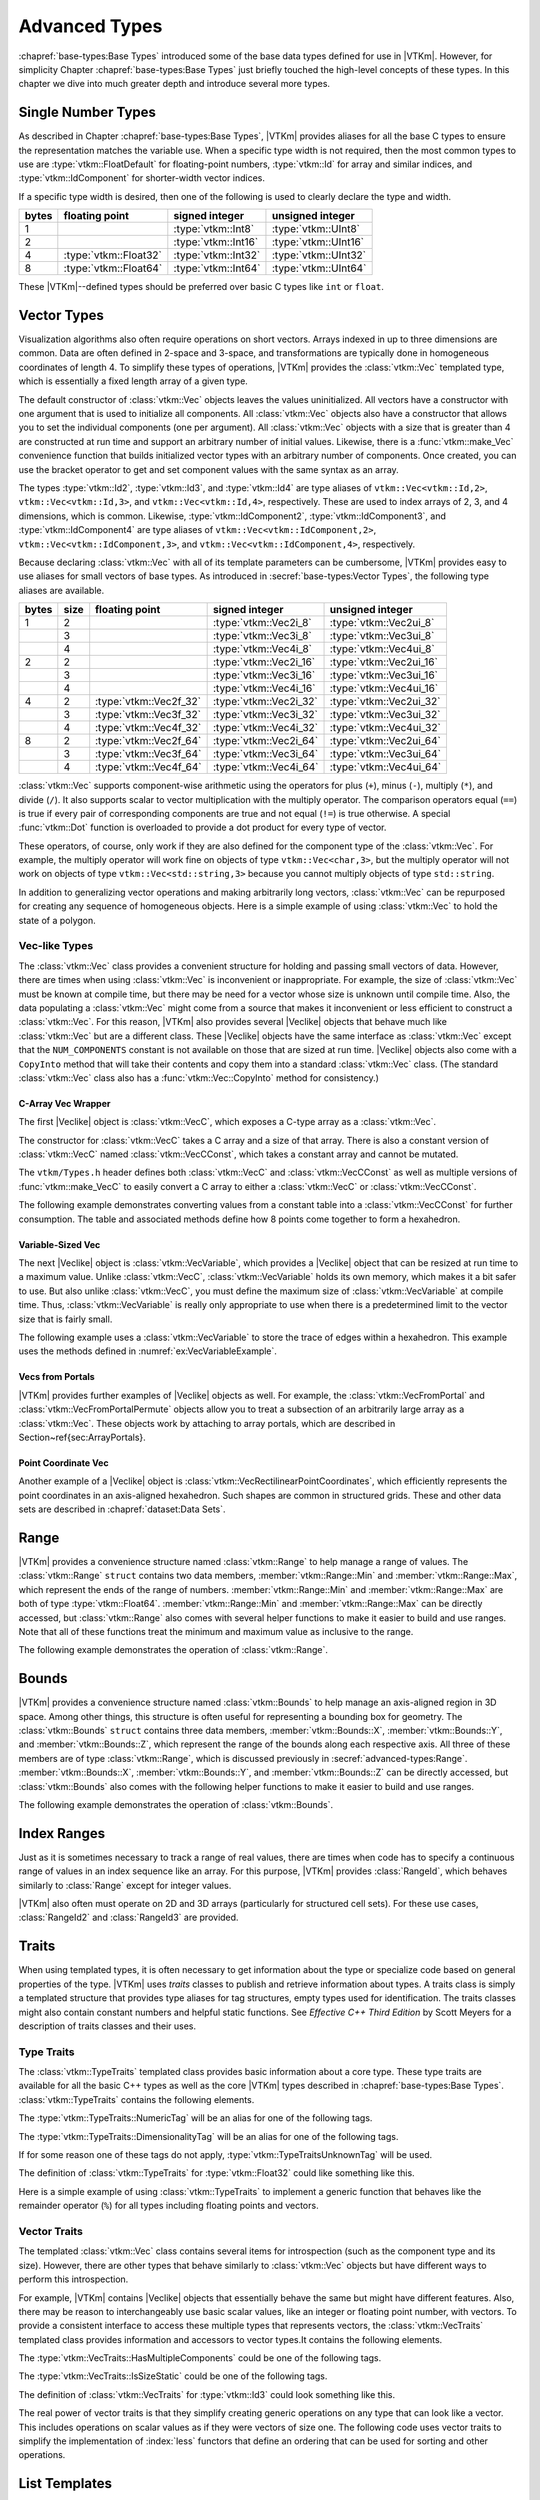 ==============================
Advanced Types
==============================

:chapref:`base-types:Base Types` introduced some of the base data types defined for use in |VTKm|.
However, for simplicity Chapter :chapref:`base-types:Base Types` just briefly touched the high-level concepts of these types.
In this chapter we dive into much greater depth and introduce several more types.


------------------------------
Single Number Types
------------------------------

As described in Chapter :chapref:`base-types:Base Types`, |VTKm| provides aliases for all the base C types to ensure the representation matches the variable use.
When a specific type width is not required, then the most common types to use are :type:`vtkm::FloatDefault` for floating-point numbers, :type:`vtkm::Id` for array and similar indices, and :type:`vtkm::IdComponent` for shorter-width vector indices.

If a specific type width is desired, then one of the following is used to clearly declare the type and width.

+-------+-----------------------+---------------------+----------------------+
| bytes | floating point        | signed integer      | unsigned integer     |
+=======+=======================+=====================+======================+
|     1 |                       | :type:`vtkm::Int8`  | :type:`vtkm::UInt8`  |
+-------+-----------------------+---------------------+----------------------+
|     2 |                       | :type:`vtkm::Int16` | :type:`vtkm::UInt16` |
+-------+-----------------------+---------------------+----------------------+
|     4 | :type:`vtkm::Float32` | :type:`vtkm::Int32` | :type:`vtkm::UInt32` |
+-------+-----------------------+---------------------+----------------------+
|     8 | :type:`vtkm::Float64` | :type:`vtkm::Int64` | :type:`vtkm::UInt64` |
+-------+-----------------------+---------------------+----------------------+

These |VTKm|--defined types should be preferred over basic C types like ``int`` or ``float``.


------------------------------
Vector Types
------------------------------

Visualization algorithms also often require operations on short vectors.
Arrays indexed in up to three dimensions are common.
Data are often defined in 2-space and 3-space, and transformations are typically done in homogeneous coordinates of length 4.
To simplify these types of operations, |VTKm| provides the :class:`vtkm::Vec` templated type, which is essentially a fixed length array of a given type.

.. doxygenclass:: vtkm::Vec
   :members:

The default constructor of :class:`vtkm::Vec` objects leaves the values uninitialized.
All vectors have a constructor with one argument that is used to initialize all components.
All :class:`vtkm::Vec` objects also have a constructor that allows you to set the individual components (one per argument).
All :class:`vtkm::Vec` objects with a size that is greater than 4 are constructed at run time and support an arbitrary number of initial values.
Likewise, there is a :func:`vtkm::make_Vec` convenience function that builds initialized vector types with an arbitrary number of components.
Once created, you can use the bracket operator to get and set component values with the same syntax as an array.

.. load-example:: CreatingVectorTypes
   :file: GuideExampleCoreDataTypes.cxx
   :caption: Creating vector types.

.. doxygenfunction:: vtkm::make_Vec

The types :type:`vtkm::Id2`, :type:`vtkm::Id3`, and :type:`vtkm::Id4` are type aliases of ``vtkm::Vec<vtkm::Id,2>``, ``vtkm::Vec<vtkm::Id,3>``, and ``vtkm::Vec<vtkm::Id,4>``, respectively.
These are used to index arrays of 2, 3, and 4 dimensions, which is common.
Likewise, :type:`vtkm::IdComponent2`, :type:`vtkm::IdComponent3`, and :type:`vtkm::IdComponent4` are type aliases of ``vtkm::Vec<vtkm::IdComponent,2>``, ``vtkm::Vec<vtkm::IdComponent,3>``, and ``vtkm::Vec<vtkm::IdComponent,4>``, respectively.

Because declaring :class:`vtkm::Vec` with all of its template parameters can be cumbersome, |VTKm| provides easy to use aliases for small vectors of base types.
As introduced in :secref:`base-types:Vector Types`, the following type aliases are available.

+-------+------+------------------------+------------------------+-------------------------+
| bytes | size | floating point         | signed integer         | unsigned integer        |
+=======+======+========================+========================+=========================+
|     1 |    2 |                        | :type:`vtkm::Vec2i_8`  | :type:`vtkm::Vec2ui_8`  |
+-------+------+------------------------+------------------------+-------------------------+
|       |    3 |                        | :type:`vtkm::Vec3i_8`  | :type:`vtkm::Vec3ui_8`  |
+-------+------+------------------------+------------------------+-------------------------+
|       |    4 |                        | :type:`vtkm::Vec4i_8`  | :type:`vtkm::Vec4ui_8`  |
+-------+------+------------------------+------------------------+-------------------------+
|     2 |    2 |                        | :type:`vtkm::Vec2i_16` | :type:`vtkm::Vec2ui_16` |
+-------+------+------------------------+------------------------+-------------------------+
|       |    3 |                        | :type:`vtkm::Vec3i_16` | :type:`vtkm::Vec3ui_16` |
+-------+------+------------------------+------------------------+-------------------------+
|       |    4 |                        | :type:`vtkm::Vec4i_16` | :type:`vtkm::Vec4ui_16` |
+-------+------+------------------------+------------------------+-------------------------+
|     4 |    2 | :type:`vtkm::Vec2f_32` | :type:`vtkm::Vec2i_32` | :type:`vtkm::Vec2ui_32` |
+-------+------+------------------------+------------------------+-------------------------+
|       |    3 | :type:`vtkm::Vec3f_32` | :type:`vtkm::Vec3i_32` | :type:`vtkm::Vec3ui_32` |
+-------+------+------------------------+------------------------+-------------------------+
|       |    4 | :type:`vtkm::Vec4f_32` | :type:`vtkm::Vec4i_32` | :type:`vtkm::Vec4ui_32` |
+-------+------+------------------------+------------------------+-------------------------+
|     8 |    2 | :type:`vtkm::Vec2f_64` | :type:`vtkm::Vec2i_64` | :type:`vtkm::Vec2ui_64` |
+-------+------+------------------------+------------------------+-------------------------+
|       |    3 | :type:`vtkm::Vec3f_64` | :type:`vtkm::Vec3i_64` | :type:`vtkm::Vec3ui_64` |
+-------+------+------------------------+------------------------+-------------------------+
|       |    4 | :type:`vtkm::Vec4f_64` | :type:`vtkm::Vec4i_64` | :type:`vtkm::Vec4ui_64` |
+-------+------+------------------------+------------------------+-------------------------+

:class:`vtkm::Vec` supports component-wise arithmetic using the operators for plus (``+``), minus (``-``), multiply (``*``), and divide (``/``).
It also supports scalar to vector multiplication with the multiply operator.
The comparison operators equal (``==``) is true if every pair of corresponding components are true and not equal (``!=``) is true otherwise.
A special :func:`vtkm::Dot` function is overloaded to provide a dot product for every type of vector.

.. load-example:: VectorOperations
   :file: GuideExampleCoreDataTypes.cxx
   :caption: Vector operations.

These operators, of course, only work if they are also defined for the component type of the :class:`vtkm::Vec`.
For example, the multiply operator will work fine on objects of type ``vtkm::Vec<char,3>``, but the multiply operator will not work on objects of type ``vtkm::Vec<std::string,3>`` because you cannot multiply objects of type ``std::string``.

In addition to generalizing vector operations and making arbitrarily long vectors, :class:`vtkm::Vec` can be repurposed for creating any sequence of homogeneous objects.
Here is a simple example of using :class:`vtkm::Vec` to hold the state of a polygon.

.. load-example:: EquilateralTriangle
   :file: GuideExampleCoreDataTypes.cxx
   :caption: Repurposing a :class:`vtkm::Vec`.

Vec-like Types
==============================

.. index:: Vec-like

The :class:`vtkm::Vec` class provides a convenient structure for holding and passing small vectors of data.
However, there are times when using :class:`vtkm::Vec` is inconvenient or inappropriate.
For example, the size of :class:`vtkm::Vec` must be known at compile time, but there may be need for a vector whose size is unknown until compile time.
Also, the data populating a :class:`vtkm::Vec` might come from a source that makes it inconvenient or less efficient to construct a :class:`vtkm::Vec`.
For this reason, |VTKm| also provides several |Veclike| objects that behave much like :class:`vtkm::Vec` but are a different class.
These |Veclike| objects have the same interface as :class:`vtkm::Vec` except that the ``NUM_COMPONENTS`` constant is not available on those that are sized at run time.
|Veclike| objects also come with a ``CopyInto`` method that will take their contents and copy them into a standard :class:`vtkm::Vec` class.
(The standard :class:`vtkm::Vec` class also has a :func:`vtkm::Vec::CopyInto` method for consistency.)

C-Array Vec Wrapper
------------------------------

The first |Veclike| object is :class:`vtkm::VecC`, which exposes a C-type array as a :class:`vtkm::Vec`.

.. doxygenclass:: vtkm::VecC
   :members:

The constructor for :class:`vtkm::VecC` takes a C array and a size of that array.
There is also a constant version of :class:`vtkm::VecC` named :class:`vtkm::VecCConst`, which takes a constant array and cannot be mutated.

.. doxygenclass:: vtkm::VecCConst
   :members:

The ``vtkm/Types.h`` header defines both :class:`vtkm::VecC` and :class:`vtkm::VecCConst` as well as multiple versions of :func:`vtkm::make_VecC` to easily convert a C array to either a :class:`vtkm::VecC` or :class:`vtkm::VecCConst`.

.. doxygenfunction:: vtkm::make_VecC(T*, vtkm::IdComponent)

.. doxygenfunction:: vtkm::make_VecC(const T *array, vtkm::IdComponent size)

The following example demonstrates converting values from a constant table into a :class:`vtkm::VecCConst` for further consumption.
The table and associated methods define how 8 points come together to form a hexahedron.

.. load-example:: VecCExample
   :file: GuideExampleCoreDataTypes.cxx
   :caption: Using :class:`vtkm::VecCConst` with a constant array.

.. commonerrors::
   The :class:`vtkm::VecC` and :class:`vtkm::VecCConst` classes only hold a pointer to a buffer that contains the data.
   They do not manage the memory holding the data.
   Thus, if the pointer given to :class:`vtkm::VecC` or :class:`vtkm::VecCConst` becomes invalid, then using the object becomes invalid.
   Make sure that the scope of the :class:`vtkm::VecC` or :class:`vtkm::VecCConst` does not outlive the scope of the data it points to.

Variable-Sized Vec
------------------------------

The next |Veclike| object is :class:`vtkm::VecVariable`, which provides a |Veclike| object that can be resized at run time to a maximum value.
Unlike :class:`vtkm::VecC`, :class:`vtkm::VecVariable` holds its own memory, which makes it a bit safer to use.
But also unlike :class:`vtkm::VecC`, you must define the maximum size of :class:`vtkm::VecVariable` at compile time.
Thus, :class:`vtkm::VecVariable` is really only appropriate to use when there is a predetermined limit to the vector size that is fairly small.

.. doxygenclass:: vtkm::VecVariable
   :members:

The following example uses a :class:`vtkm::VecVariable` to store the trace of edges within a hexahedron.
This example uses the methods defined in :numref:`ex:VecVariableExample`.

.. load-example:: VecVariableExample
   :file: GuideExampleCoreDataTypes.cxx
   :caption: Using :class:`vtkm::VecVariable`.

Vecs from Portals
------------------------------

|VTKm| provides further examples of |Veclike| objects as well.
For example, the :class:`vtkm::VecFromPortal` and :class:`vtkm::VecFromPortalPermute` objects allow you to treat a subsection of an arbitrarily large array as a :class:`vtkm::Vec`.
These objects work by attaching to array portals, which are described in Section~\ref{sec:ArrayPortals}.

.. todo:: Fix reference to array portals.

.. doxygenclass:: vtkm::VecFromPortal
   :members:

.. doxygenclass:: vtkm::VecFromPortalPermute
   :members:

Point Coordinate Vec
------------------------------

Another example of a |Veclike| object is :class:`vtkm::VecRectilinearPointCoordinates`, which efficiently represents the point coordinates in an axis-aligned hexahedron.
Such shapes are common in structured grids.
These and other data sets are described in :chapref:`dataset:Data Sets`.

------------------------------
Range
------------------------------

|VTKm| provides a convenience structure named :class:`vtkm::Range` to help manage a range of values.
The :class:`vtkm::Range` ``struct`` contains two data members, :member:`vtkm::Range::Min` and :member:`vtkm::Range::Max`, which represent the ends of the range of numbers.
:member:`vtkm::Range::Min` and :member:`vtkm::Range::Max` are both of type :type:`vtkm::Float64`.
:member:`vtkm::Range::Min` and :member:`vtkm::Range::Max` can be directly accessed, but :class:`vtkm::Range` also comes with several helper functions to make it easier to build and use ranges.
Note that all of these functions treat the minimum and maximum value as inclusive to the range.

.. doxygenstruct:: vtkm::Range
   :members:

The following example demonstrates the operation of :class:`vtkm::Range`.

.. load-example:: UsingRange
   :file: GuideExampleCoreDataTypes.cxx
   :caption: Using :class:`vtkm::Range`.


------------------------------
Bounds
------------------------------

|VTKm| provides a convenience structure named :class:`vtkm::Bounds` to help manage
an axis-aligned region in 3D space. Among other things, this structure is
often useful for representing a bounding box for geometry. The
:class:`vtkm::Bounds` ``struct`` contains three data members,
:member:`vtkm::Bounds::X`, :member:`vtkm::Bounds::Y`, and :member:`vtkm::Bounds::Z`, which represent the range of
the bounds along each respective axis. All three of these members are of
type :class:`vtkm::Range`, which is discussed previously in :secref:`advanced-types:Range`.
:member:`vtkm::Bounds::X`, :member:`vtkm::Bounds::Y`, and :member:`vtkm::Bounds::Z` can
be directly accessed, but :class:`vtkm::Bounds` also comes with the
following helper functions to make it easier to build and use ranges.

.. doxygenstruct:: vtkm::Bounds
   :members:

The following example demonstrates the operation of :class:`vtkm::Bounds`.

.. load-example:: UsingBounds
   :file: GuideExampleCoreDataTypes.cxx
   :caption: Using `vtkm::Bounds`.


------------------------------
Index Ranges
------------------------------

Just as it is sometimes necessary to track a range of real values, there are times when code has to specify a continuous range of values in an index sequence like an array.
For this purpose, |VTKm| provides :class:`RangeId`, which behaves similarly to :class:`Range` except for integer values.

.. doxygenstruct:: vtkm::RangeId
   :members:

|VTKm| also often must operate on 2D and 3D arrays (particularly for structured cell sets).
For these use cases, :class:`RangeId2` and :class:`RangeId3` are provided.

.. doxygenstruct:: vtkm::RangeId2
   :members:

.. doxygenstruct:: vtkm::RangeId3
   :members:


------------------------------
Traits
------------------------------

.. index::
   single: traits
   single: tag

When using templated types, it is often necessary to get information about the type or specialize code based on general properties of the type.
|VTKm| uses *traits* classes to publish and retrieve information about types.
A traits class is simply a templated structure that provides type aliases for tag structures, empty types used for identification.
The traits classes might also contain constant numbers and helpful static functions.
See *Effective C++ Third Edition* by Scott Meyers for a description of traits classes and their uses.

Type Traits
==============================

.. index::
   double: traits; type

The :class:`vtkm::TypeTraits` templated class provides basic information about a core type.
These type traits are available for all the basic C++ types as well as the core |VTKm| types described in :chapref:`base-types:Base Types`.
:class:`vtkm::TypeTraits` contains the following elements.

.. doxygenclass:: vtkm::TypeTraits
   :members:

The :type:`vtkm::TypeTraits::NumericTag` will be an alias for one of the following tags.

.. index::
   triple: tag; type; numeric

.. doxygenstruct:: vtkm::TypeTraitsRealTag

.. doxygenstruct:: vtkm::TypeTraitsIntegerTag

The :type:`vtkm::TypeTraits::DimensionalityTag` will be an alias for one of the following tags.

.. index::
   triple: tag; type; dimensionality

.. doxygenstruct:: vtkm::TypeTraitsScalarTag

.. doxygenstruct:: vtkm::TypeTraitsVectorTag

If for some reason one of these tags do not apply, :type:`vtkm::TypeTraitsUnknownTag` will be used.

.. doxygenstruct:: vtkm::TypeTraitsUnknownTag

The definition of :class:`vtkm::TypeTraits` for :type:`vtkm::Float32` could like something like this.

.. load-example:: TypeTraitsImpl
   :file: GuideExampleTraits.cxx
   :caption: Example definition of ``vtkm::TypeTraits<vtkm::Float32>``.

Here is a simple example of using :class:`vtkm::TypeTraits` to implement a generic function that behaves like the remainder operator (``%``) for all types including floating points and vectors.

.. load-example:: TypeTraits
   :file: GuideExampleTraits.cxx
   :caption: Using :class:`vtkm::TypeTraits` for a generic remainder.

Vector Traits
==============================

.. index::
   double: traits; vector

The templated :class:`vtkm::Vec` class contains several items for introspection (such as the component type and its size).
However, there are other types that behave similarly to :class:`vtkm::Vec` objects but have different ways to perform this introspection.

.. index:: Vec-like

For example, |VTKm| contains |Veclike| objects that essentially behave the same but might have different features.
Also, there may be reason to interchangeably use basic scalar values, like an integer or floating point number, with vectors.
To provide a consistent interface to access these multiple types that represents vectors, the :class:`vtkm::VecTraits` templated class provides information and accessors to vector types.It contains the following elements.

.. doxygenstruct:: vtkm::VecTraits
   :members:

The :type:`vtkm::VecTraits::HasMultipleComponents` could be one of the following tags.

.. index::
   triple: tag; vector; multiple components

.. doxygenstruct:: vtkm::VecTraitsTagMultipleComponents

.. doxygenstruct:: vtkm::VecTraitsTagSingleComponent

The :type:`vtkm::VecTraits::IsSizeStatic` could be one of the following tags.

.. index::
   triple: tag; vector; static

.. doxygenstruct:: vtkm::VecTraitsTagSizeStatic

.. doxygenstruct:: vtkm::VecTraitsTagSizeVariable

The definition of :class:`vtkm::VecTraits` for :type:`vtkm::Id3` could look something like this.

.. load-example:: VecTraitsImpl
   :file: GuideExampleTraits.cxx
   :caption: Example definition of ``vtkm::VecTraits<vtkm::Id3>``.

The real power of vector traits is that they simplify creating generic operations on any type that can look like a vector.
This includes operations on scalar values as if they were vectors of size one.
The following code uses vector traits to simplify the implementation of :index:`less` functors that define an ordering that can be used for sorting and other operations.

.. load-example:: VecTraits
   :file: GuideExampleTraits.cxx
   :caption: Using :class:`vtkm::VecTraits` for less functors.


------------------------------
List Templates
------------------------------

.. index::
   single: lists
   single: template metaprogramming
   single: metaprogramming

|VTKm| internally uses template metaprogramming, which utilizes C++ templates to run source-generating programs, to customize code to various data and compute platforms.
One basic structure often uses with template metaprogramming is a list of class names (also sometimes called a tuple or vector, although both of those names have different meanings in |VTKm|).

Many |VTKm| users only need predefined lists, such as the type lists specified in :secref:`advanced-types:Type Lists`.
Those users can skip most of the details of this section.
However, it is sometimes useful to modify lists, create new lists, or operate on lists, and these usages are documented here.

Building Lists
==============================

A basic list is defined with the :class:`vtkm::List` template.

.. doxygenstruct:: vtkm::List

It is common (but not necessary) to use the ``using`` keyword to define an alias for a list with a particular meaning.

.. load-example:: BaseLists
   :file: GuideExampleLists.cxx
   :caption: Creating lists of types.

|VTKm| defines some special and convenience versions of :class:`vtkm::List`.

.. doxygentypedef:: vtkm::ListEmpty

.. doxygentypedef:: vtkm::ListUniversal

Type Lists
==============================

.. index::
   double: type; lists

One of the major use cases for template metaprogramming lists in |VTKm| is to identify a set of potential data types for arrays.
The :file:`vtkm/TypeList.h` header contains predefined lists for known |VTKm| types.
The following lists are provided.

.. doxygentypedef:: vtkm::TypeListId

.. doxygentypedef:: vtkm::TypeListId2

.. doxygentypedef:: vtkm::TypeListId3

.. doxygentypedef:: vtkm::TypeListId4

.. doxygentypedef:: vtkm::TypeListIdComponent

.. doxygentypedef:: vtkm::TypeListIndex

.. doxygentypedef:: vtkm::TypeListFieldScalar

.. doxygentypedef:: vtkm::TypeListFieldVec2

.. doxygentypedef:: vtkm::TypeListFieldVec3

.. doxygentypedef:: vtkm::TypeListFieldVec4

.. doxygentypedef:: vtkm::TypeListFloatVec

.. doxygentypedef:: vtkm::TypeListField

.. doxygentypedef:: vtkm::TypeListScalarAll

.. doxygentypedef:: vtkm::TypeListBaseC

.. doxygentypedef:: vtkm::TypeListVecCommon

.. doxygentypedef:: vtkm::TypeListVecAll

.. doxygentypedef:: vtkm::TypeListAll

.. doxygentypedef:: vtkm::TypeListCommon

If these lists are not sufficient, it is possible to build new type lists using the existing type lists and the list bases from :secref:`advanced-types:Building Lists` as demonstrated in the following example.

.. load-example:: CustomTypeLists
   :file: GuideExampleLists.cxx
   :caption: Defining new type lists.

The :file:`vtkm/cont/DefaultTypes.h` header defines a macro named :c:macro:`VTKM_DEFAULT_TYPE_LIST` that defines a default list of types to use when, for example, determining the type of a field array.
This macro can change depending on |VTKm| compile options.

Querying Lists
==============================

:file:`vtkm/List.h` contains some templated classes to help get information about a list type.
This are particularly useful for lists that are provided as templated parameters for which you do not know the exact type.

Is a List
------------------------------

The :c:macro:`VTKM_IS_LIST` does a compile-time check to make sure a particular type is actually a :class:`vtkm::List` of types.
If the compile-time check fails, then a build error will occur.
This is a good way to verify that a templated class or method that expects a list actually gets a list.

.. doxygendefine:: VTKM_IS_LIST

.. load-example:: VTKM_IS_LIST
   :file: GuideExampleLists.cxx
   :caption: Checking that a template parameter is a valid :class:`vtkm::List`.

List Size
------------------------------

The size of a list can be determined by using the :type:`vtkm::ListSize` template.
The type of the template will resolve to a ``std::integral_constant<vtkm::IdComponent,N>`` where ``N`` is the number of types in the list.
:type:`vtkm::ListSize` does not work with :type:`vtkm::ListUniversal`.

.. doxygentypedef:: vtkm::ListSize

.. load-example:: ListSize
   :file: GuideExampleLists.cxx
   :caption: Getting the size of a :class:`vtkm::List`.

List Contains
------------------------------

The :type:`vtkm::ListHas` template can be used to determine if a :class:`vtkm::List` contains a particular type.
:type:`vtkm::ListHas` takes two template parameters.
The first parameter is a form of :class:`vtkm::List`.
The second parameter is any type to check to see if it is in the list.
If the type is in the list, then :type:`vtkm::ListHas` resolves to ``std::true_type``.
Otherwise it resolves to ``std::false_type``.
:type:`vtkm::ListHas` always returns true for :type:`vtkm::ListUniversal`.

.. doxygentypedef:: vtkm::ListHas

.. load-example:: ListHas
   :file: GuideExampleLists.cxx
   :caption: Determining if a :class:`vtkm::List` contains a particular type.

List Indices
------------------------------

The :type:`vtkm::ListIndexOf` template can be used to get the index of a particular type in a :class:`vtkm::List`.
:type:`vtkm::ListIndexOf` takes two template parameters.
The first parameter is a form of :class:`vtkm::List`.
The second parameter is any type to check to see if it is in the list.
The type of the template will resolve to a ``std::integral_constant<vtkm::IdComponent,N>`` where ``N`` is the index of the type.
If the requested type is not in the list, then :type:`vtkm::ListIndexOf` becomes ``std::integral_constant<vtkm::IdComponent,-1>``.

.. doxygentypedef:: vtkm::ListIndexOf

Conversely, the :type:`vtkm::ListAt` template can be used to get the type for a particular index.
The two template parameters for :type:`vtkm::ListAt` are the :class:`vtkm::List` and an index for the list.

.. doxygentypedef:: vtkm::ListAt

Neither :type:`vtkm::ListIndexOf` nor :type:`vtkm::ListAt` works with :type:`vtkm::ListUniversal`.

.. load-example:: ListIndices
   :file: GuideExampleLists.cxx
   :caption: Using indices with :class:`vtkm::List`.

Operating on Lists
==============================

In addition to providing the base templates for defining and querying lists, :file:`vtkm/List.h` also contains several features for operating on lists.

Appending Lists
------------------------------

The :type:`vtkm::ListAppend` template joins together 2 or more :class:`vtkm::List` types.
The items are concatenated in the order provided to :type:`vtkm::ListAppend`.
:type:`vtkm::ListAppend` does not work with :type:`vtkm::ListUniversal`.

.. doxygentypedef:: vtkm::ListAppend

.. load-example:: ListAppend
   :file: GuideExampleLists.cxx
   :caption: Appending :class:`vtkm::List` types.

Intersecting Lists
------------------------------

The :type:`vtkm::ListIntersect` template takes two :class:`vtkm::List` types and becomes a :class:`vtkm::List` containing all types in both lists.
If one of the lists is :type:`vtkm::ListUniversal`, the contents of the other list used.

.. doxygentypedef:: vtkm::ListIntersect

.. load-example:: ListIntersect
   :file: GuideExampleLists.cxx
   :caption: Intersecting :class:`vtkm::List` types.

Resolve a Template with all Types in a List
--------------------------------------------------

The :type:`vtkm::ListApply` template transfers all of the types in a :class:`vtkm::List` to another template.
The first template argument of :type:`vtkm::ListApply` is the :class:`vtkm::List` to apply.
The second template argument is another template to apply to.
:type:`vtkm::ListApply` becomes an instance of the passed template with all the types in the :class:`vtkm::List`.
:type:`vtkm::ListApply` can be used to convert a :class:`vtkm::List` to some other template.
:type:`vtkm::ListApply` cannot be used with :type:`vtkm::ListUniversal`.

.. doxygentypedef:: vtkm::ListApply

.. load-example:: ListApply
   :file: GuideExampleLists.cxx
   :caption: Applying a :class:`vtkm::List` to another template.

Transform Each Type in a List
------------------------------

The :type:`vtkm::ListTransform` template applies each item in a :class:`vtkm::List` to another template and constructs a list from all these applications.
The first template argument of :type:`vtkm::ListTransform` is the :class:`vtkm::List` to apply.
The second template argument is another template to apply to.
:type:`vtkm::ListTransform` becomes an instance of a new :class:`vtkm::List` containing the passed template each type.
:type:`vtkm::ListTransform` cannot be used with :type:`vtkm::ListUniversal`.

.. doxygentypedef:: vtkm::ListTransform

.. load-example:: ListTransform
   :file: GuideExampleLists.cxx
   :caption: Transforming a :class:`vtkm::List` using a custom template.

Conditionally Removing Items from a List
----------------------------------------

The :type:`vtkm::ListRemoveIf` template removes items from a :class:`vtkm::List` given a predicate.
The first template argument of :type:`vtkm::ListRemoveIf` is the :class:`vtkm::List`.
The second argument is another template that is used as a predicate to determine if the type should be removed or not.
The predicate should become a type with a ``value`` member that is a static true or false value.
Any type in the list that the predicate evaluates to true is removed.
:type:`vtkm::ListRemoveIf` cannot be used with :type:`vtkm::ListUniversal`.

.. doxygentypedef:: vtkm::ListRemoveIf

.. load-example:: ListRemoveIf
   :file: GuideExampleLists.cxx
   :caption: Removing items from a :class:`vtkm::List`.

Combine all Pairs of Two Lists
------------------------------

The :type:`vtkm::ListCross` takes two lists and performs a cross product of them.
It does this by creating a new :class:`vtkm::List` that contains nested :class:`vtkm::List` types, each of length 2 and containing all possible pairs of items in the first list with items in the second list.
:type:`vtkm::ListCross` is often used in conjunction with another list processing command, such as :type:`vtkm::ListTransform` to build templated types of many combinations.
:type:`vtkm::ListCross` cannot be used with :type:`vtkm::ListUniversal`.

.. doxygentypedef:: vtkm::ListCross

.. load-example:: ListCross
   :file: GuideExampleLists.cxx
   :caption: Creating the cross product of 2 :class:`vtkm::List` types.

Call a Function For Each Type in a List
----------------------------------------

The :type:`vtkm::ListForEach` function  takes a functor object and a :class:`vtkm::List`.
It then calls the functor object with the default object of each type in the list.
This is most typically used with C++ run-time type information to convert a run-time polymorphic object to a statically typed (and possibly inlined) call.

.. doxygenfunction:: vtkm::ListForEach(Functor &&f, vtkm::List<Ts...>, Args&&... args)

The following example shows a rudimentary version of converting a dynamically-typed array to a statically-typed array similar to what is done in |VTKm| classes like :class:`vtkm::cont::UnknownArrayHandle` (which is documented in Chapter~\ref{chap:UnknownArrayHandle}).

.. todo:: Fix ``UnknownArrayHandle`` chapter reference above.

.. load-example:: ListForEach
   :file: GuideExampleLists.cxx
   :caption: Converting dynamic types to static types with :type:`vtkm::ListForEach`.


------------------------------
Pair
------------------------------

|VTKm| defines a :class:`vtkm::Pair` templated object that behaves just like ``std::pair`` from the standard template library.
The difference is that :class:`vtkm::Pair` will work in both the execution and control environments, whereas the STL ``std::pair`` does not always work in the execution environment.

.. doxygenstruct:: vtkm::Pair
   :members:
   :undoc-members:

The |VTKm| version of :class:`vtkm::Pair` supports the same types, fields, and operations as the STL version.
|VTKm| also provides a :func:`vtkm::make_Pair` function for convenience.

.. doxygenfunction:: vtkm::make_Pair


------------------------------
Tuple
------------------------------

|VTKm| defines a :class:`vtkm::Tuple` templated object that behaves like ``std::tuple`` from the standard template library.
The main difference is that :class:`vtkm::Tuple` will work in both the execution and control environments, whereas the STL ``std::tuple`` does not always work in the execution environment.

.. doxygenclass:: vtkm::Tuple

Defining and Constructing
==============================

:class:`vtkm::Tuple` takes any number of template parameters that define the objects stored the tuple.

.. load-example:: DefineTuple
   :file: GuideExampleTuple.cxx
   :caption: Defining a :class:`vtkm::Tuple`.

You can construct a :class:`vtkm::Tuple` with arguments that will be used to initialize the respective objects.
As a convenience, you can use :func:`vtkm::MakeTuple` to construct a :class:`vtkm::Tuple` of types based on the arguments.

.. doxygenfunction:: vtkm::MakeTuple
.. doxygenfunction:: vtkm::make_tuple

.. load-example:: InitTuple
   :file: GuideExampleTuple.cxx
   :caption: Initializing values in a :class:`vtkm::Tuple`.

Querying
==============================

The size of a :class:`vtkm::Tuple` can be determined by using the :type:`vtkm::TupleSize` template, which resolves to an ``std::integral_constant``.
The types at particular indices can be determined with :type:`vtkm::TupleElement`.

.. doxygentypedef:: vtkm::TupleSize
.. doxygentypedef:: vtkm::TupleElement

.. load-example:: TupleQuery
   :file: GuideExampleTuple.cxx
   :caption: Querying :class:`vtkm::Tuple` types.

The function :func:`vtkm::Get` can be used to retrieve an element from the :class:`vtkm::Tuple`.
:func:`vtkm::Get` returns a reference to the element, so you can set a :class:`vtkm::Tuple` element by setting the return value of :func:`vtkm::Get`.

.. doxygenfunction:: vtkm::Get(const vtkm::Tuple<Ts...> &tuple)
.. doxygenfunction:: vtkm::Get(vtkm::Tuple<Ts...> &tuple)
.. doxygenfunction:: vtkm::get(const vtkm::Tuple<Ts...> &tuple)
.. doxygenfunction:: vtkm::get(vtkm::Tuple<Ts...> &tuple)

.. load-example:: TupleGet
   :file: GuideExampleTuple.cxx
   :caption: Retrieving values from a :class:`vtkm::Tuple`.

For Each Tuple Value
==============================

The :func:`vtkm::ForEach` function takes a tuple and a function or functor and calls the function for each of the items in the tuple.
Nothing is returned from :func:`vtkm::ForEach`, and any return value from the function is ignored.

.. doxygenfunction:: vtkm::ForEach(const vtkm::Tuple<Ts...> &tuple, Function &&f)
.. doxygenfunction:: vtkm::ForEach(vtkm::Tuple<Ts...> &tuple, Function &&f)

:func:`vtkm::ForEach` can be used to check the validity of each item in a :class:`vtkm::Tuple`.

.. load-example:: TupleCheck
   :file: GuideExampleTuple.cxx
   :caption: Using :func:`vtkm::Tuple::ForEach` to check the contents.

:func:`vtkm::ForEach` can also be used to aggregate values in a :class:`vtkm::Tuple`.

.. load-example:: TupleAggregate
   :file: GuideExampleTuple.cxx
   :caption: Using :func:`vtkm::Tuple::ForEach` to aggregate.

The previous examples used an explicit ``struct`` as the functor for clarity.
However, it is often less verbose to use a C++ lambda function.

.. load-example:: TupleAggregateLambda
   :file: GuideExampleTuple.cxx
   :caption: Using :func:`vtkm::Tuple::ForEach` to aggregate.

Transform Each Tuple Value
==============================

The :func:`vtkm::Transform` function builds a new :class:`vtkm::Tuple` by calling a function or functor on each of the items in an existing :class:`vtkm::Tuple`.
The return value is placed in the corresponding part of the resulting :class:`vtkm::Tuple`, and the type is automatically created from the return type of the function.

.. doxygenfunction:: vtkm::Transform(const TupleType &&tuple, Function &&f) -> decltype(Apply(tuple, detail::TupleTransformFunctor(), std::forward<Function>(f)))
.. doxygenfunction:: vtkm::Transform(TupleType &&tuple, Function &&f) -> decltype(Apply(tuple, detail::TupleTransformFunctor(), std::forward<Function>(f)))

.. load-example:: TupleTransform
   :file: GuideExampleTuple.cxx
   :caption: Transforming a :class:`vtkm::Tuple`.

Apply
==============================

The :func:`vtkm::Apply` function calls a function or functor using the objects in a :class:`vtkm::Tuple` as the arguments.
If the function returns a value, that value is returned from :func:`vtkm::Apply`.

.. doxygenfunction:: vtkm::Apply(const vtkm::Tuple<Ts...> &tuple, Function &&f, Args&&... args) -> decltype(tuple.Apply(std::forward<Function>(f), std::forward<Args>(args)...))
.. doxygenfunction:: vtkm::Apply(vtkm::Tuple<Ts...> &tuple, Function &&f, Args&&... args) -> decltype(tuple.Apply(std::forward<Function>(f), std::forward<Args>(args)...))

.. load-example:: TupleApply
   :file: GuideExampleTuple.cxx
   :caption: Applying a :class:`vtkm::Tuple` as arguments to a function.

If additional arguments are given to :func:`vtkm::Apply`, they are also passed to the function (before the objects in the :class:`vtkm::Tuple`).
This is helpful for passing state to the function.

.. load-example:: TupleApplyExtraArgs
   :file: GuideExampleTuple.cxx
   :caption: Using extra arguments with :func:`vtkm::Tuple::Apply`.


.. todo:: Document ``Variant``.


------------------------------
Error Codes
------------------------------

.. index:: error codes

For operations that occur in the control environment, |VTKm| uses exceptions to report errors as described in :chapref:`error-handling:Error Handling`.
However, when operating in the execution environment, it is not feasible to throw exceptions. Thus, for operations designed for the execution environment, the status of an operation that can fail is returned as an :enum:`vtkm::ErrorCode`, which is an ``enum``.

.. doxygenenum:: vtkm::ErrorCode

If a function or method returns an :enum:`vtkm::ErrorCode`, it is a good practice to check to make sure that the returned value is :enumerator:`vtkm::ErrorCode::Success`.
If it is not, you can use the :func:`vtkm::ErrorString` function to convert the :enum:`vtkm::ErrorCode` to a descriptive C string.
The easiest thing to do from within a worklet is to call the worklet's ``RaiseError`` method.

.. doxygenfunction:: vtkm::ErrorString

.. load-example:: HandleErrorCode
   :file: GuideExampleCellLocator.cxx
   :caption: Checking an :enum:`vtkm::ErrorCode` and reporting errors in a worklet.
